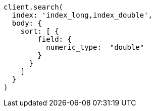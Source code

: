 [source, ruby]
----
client.search(
  index: 'index_long,index_double',
  body: {
    sort: [ {
        field: {
          numeric_type:  "double"
        }
      }
    ]
  }
)
----
